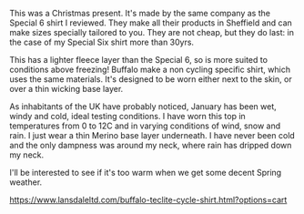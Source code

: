 #+BEGIN_COMMENT
.. title: Buffalo Windshirt
.. slug: 2018-11-13-buffalo-windshirt
.. date: 2018-11-14 18:03:06 GMT
.. tags: whateverworks
.. category:
.. link:
.. description
.. type: text
#+END_COMMENT

*@@html: <a href="/images/teclite_cycle_top_yellow-56.jpg" class="rounded float-left"alt="Thermos"><img src="/images/teclite_cycle_top_yellow-56.thumbnail.jpg"></a>@@*

This was a Christmas present. It's made by the same company as the Special 6
shirt I reviewed. They make all their products in Sheffield and can make sizes
specially tailored to you. They are not cheap, but they do last: in the case of
my Special Six shirt more than 30yrs.

This has a lighter fleece layer than the Special 6, so is more suited to
conditions above freezing! Buffalo make a non cycling specific shirt, which
uses the same materials. It's designed to be worn either next to the skin, or
over a thin wicking base layer.

As inhabitants of the UK have probably noticed, January has been wet, windy and
cold, ideal testing conditions. I have worn this top in temperatures from 0 to
12C and in varying conditions of wind, snow and rain. I just wear a thin Merino
base layer underneath. I have never been cold and the only dampness was around
my neck, where rain has dripped down my neck.

I'll be interested to see if it's too warm when we get some decent Spring
weather.

https://www.lansdaleltd.com/buffalo-teclite-cycle-shirt.html?options=cart
